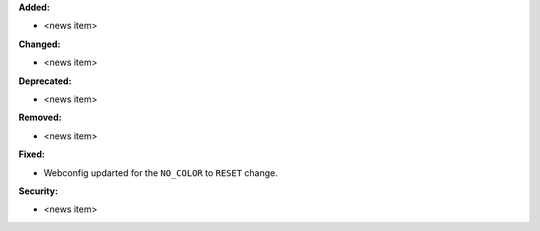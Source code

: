 **Added:**

* <news item>

**Changed:**

* <news item>

**Deprecated:**

* <news item>

**Removed:**

* <news item>

**Fixed:**

* Webconfig updarted for the ``NO_COLOR`` to ``RESET`` change.

**Security:**

* <news item>
